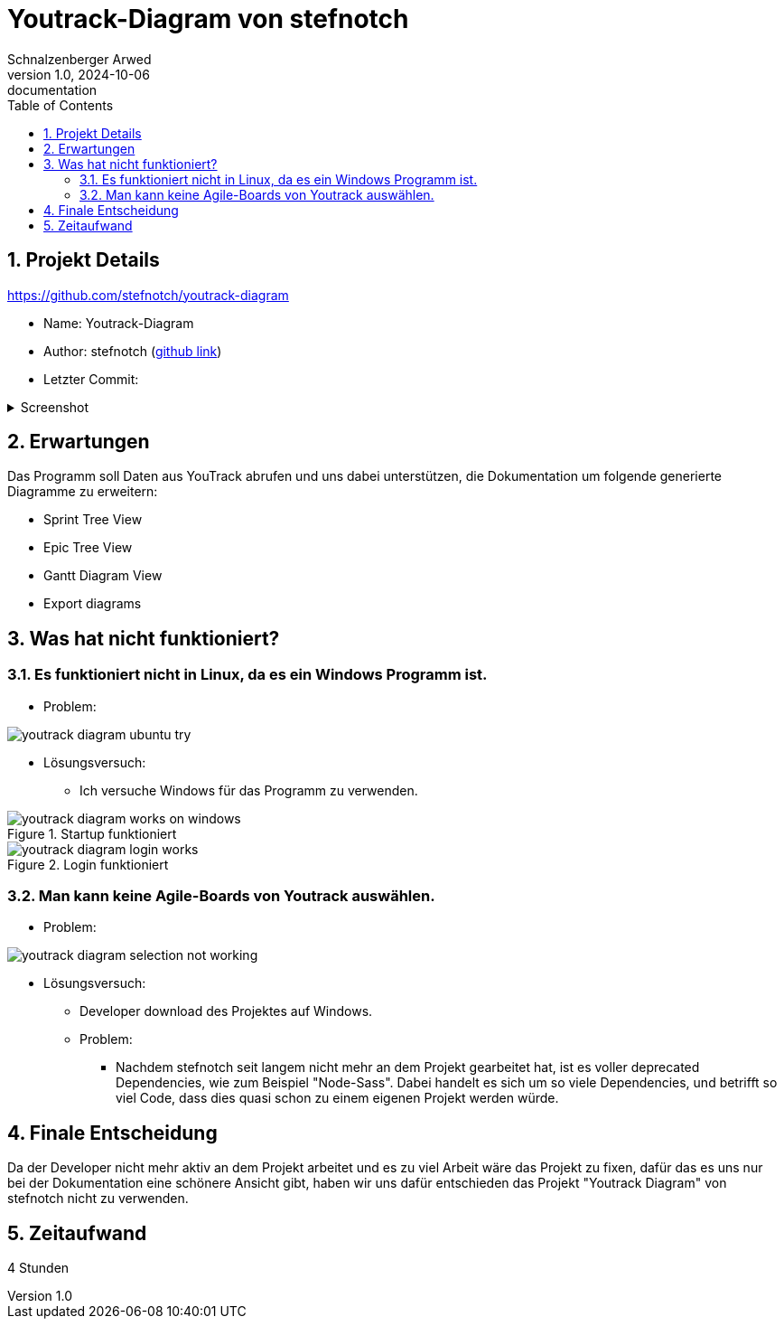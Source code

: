 = Youtrack-Diagram von stefnotch
Schnalzenberger Arwed
1.0, 2024-10-06: documentation
ifndef::imagesdir[:imagesdir: images]
:icons: font
:sectnums:
:toc: left

== Projekt Details

https://github.com/stefnotch/youtrack-diagram[^]

* Name: Youtrack-Diagram
* Author: stefnotch (https://github.com/stefnotch[github link^])
* Letzter Commit:

.Screenshot
[%collapsible]
====
image::youtrack-diagram-last-commit.png[]
====

== Erwartungen

Das Programm soll Daten aus YouTrack abrufen und uns dabei unterstützen, die Dokumentation um folgende generierte Diagramme zu erweitern:

* Sprint Tree View
* Epic Tree View
* Gantt Diagram View
* Export diagrams


== Was hat nicht funktioniert?


=== Es funktioniert nicht in Linux, da es ein Windows Programm ist.
* Problem:

image::youtrack-diagram-ubuntu-try.png[]

* Lösungsversuch:
** Ich versuche Windows für das Programm zu verwenden.

.Startup funktioniert
image::youtrack-diagram-works-on-windows.png[]

.Login funktioniert
image::youtrack-diagram-login-works.png[]


=== Man kann keine Agile-Boards von Youtrack auswählen.
* Problem:

image::youtrack-diagram-selection-not-working.png[]

* Lösungsversuch:
** Developer download des Projektes auf Windows.

** Problem:
*** Nachdem stefnotch seit langem nicht mehr an dem Projekt gearbeitet hat, ist es voller deprecated Dependencies, wie zum Beispiel "Node-Sass". Dabei handelt es sich um so viele Dependencies, und betrifft so viel Code, dass dies quasi schon zu einem eigenen Projekt werden würde.


== Finale Entscheidung

Da der Developer nicht mehr aktiv an dem Projekt arbeitet und es zu viel Arbeit wäre das Projekt zu fixen, dafür das es uns nur bei der Dokumentation eine schönere Ansicht gibt, haben wir uns dafür entschieden das Projekt "Youtrack Diagram" von stefnotch nicht zu verwenden.

== Zeitaufwand

4 Stunden
